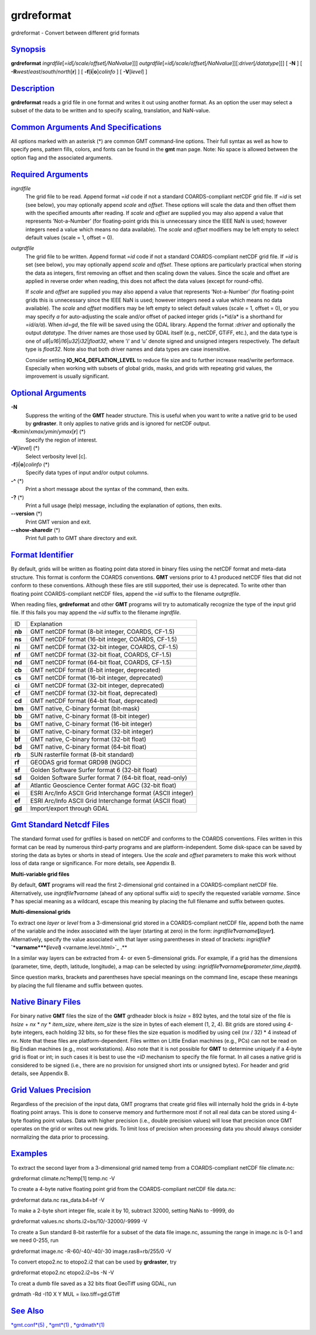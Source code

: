 ***********
grdreformat
***********

grdreformat - Convert between different grid formats

`Synopsis <#toc1>`_
-------------------

**grdreformat** *ingrdfile*\ [*=id*\ [*/scale/offset*\ [*/NaNvalue*\ ]]]
*outgrdfile*\ [*=id*\ [*/scale/offset*\ [*/NaNvalue*\ ]][\ *:driver*\ [*/datatype*\ ]]]
[ **-N** ] [ **-R**\ *west*/*east*/*south*/*north*\ [**r**\ ] ] [
**-f**\ [**i**\ \|\ **o**]\ *colinfo* ] [ **-V**\ [*level*\ ] ]

`Description <#toc2>`_
----------------------

**grdreformat** reads a grid file in one format and writes it out using
another format. As an option the user may select a subset of the data to
be written and to specify scaling, translation, and NaN-value.

`Common Arguments And Specifications <#toc3>`_
----------------------------------------------

All options marked with an asterisk (\*) are common GMT command-line
options. Their full syntax as well as how to specify pens, pattern
fills, colors, and fonts can be found in the **gmt** man page. Note: No
space is allowed between the option flag and the associated arguments.

`Required Arguments <#toc4>`_
-----------------------------

*ingrdfile*
    The grid file to be read. Append format =\ *id* code if not a
    standard COARDS-compliant netCDF grid file. If =\ *id* is set (see
    below), you may optionally append *scale* and *offset*. These
    options will scale the data and then offset them with the specified
    amounts after reading.
    If *scale* and *offset* are supplied you may also append a value
    that represents ’Not-a-Number’ (for floating-point grids this is
    unnecessary since the IEEE NaN is used; however integers need a
    value which means no data available). The *scale* and *offset*
    modifiers may be left empty to select default values (scale = 1,
    offset = 0).
*outgrdfile*
    The grid file to be written. Append format =\ *id* code if not a
    standard COARDS-compliant netCDF grid file. If =\ *id* is set (see
    below), you may optionally append *scale* and *offset*. These
    options are particularly practical when storing the data as
    integers, first removing an offset and then scaling down the values.
    Since the scale and offset are applied in reverse order when
    reading, this does not affect the data values (except for
    round-offs).

    If *scale* and *offset* are supplied you may also append a value
    that represents ’Not-a-Number’ (for floating-point grids this is
    unnecessary since the IEEE NaN is used; however integers need a
    value which means no data available). The *scale* and *offset*
    modifiers may be left empty to select default values (scale = 1,
    offset = 0), or you may specify *a* for auto-adjusting the scale
    and/or offset of packed integer grids (=*id/a* is a shorthand for
    =\ *id/a/a*). When *id*\ =\ *gd*, the file will be saved using the
    GDAL library. Append the format *:driver* and optionally the output
    *datatype*. The driver names are those used by GDAL itself (e.g.,
    netCDF, GTiFF, etc.), and the data type is one of
    *u8*\ \|\ *u16*\ \|\ *i16*\ \|\ *u32*\ \|\ *i32*\ \|\ *float32*,
    where ’i’ and ’u’ denote signed and unsigned integers respectively.
    The default type is *float32*. Note also that both driver names and
    data types are case insensitive.

    Consider setting **IO\_NC4\_DEFLATION\_LEVEL** to reduce file size
    and to further increase read/write performace. Especially when
    working with subsets of global grids, masks, and grids with
    repeating grid values, the improvement is usually significant.

`Optional Arguments <#toc5>`_
-----------------------------

**-N**
    Suppress the writing of the **GMT** header structure. This is useful
    when you want to write a native grid to be used by **grdraster**. It
    only applies to native grids and is ignored for netCDF output.
**-R**\ *xmin*/*xmax*/*ymin*/*ymax*\ [**r**\ ] (\*)
    Specify the region of interest.
**-V**\ [*level*\ ] (\*)
    Select verbosity level [c].
**-f**\ [**i**\ \|\ **o**]\ *colinfo* (\*)
    Specify data types of input and/or output columns.
**-^** (\*)
    Print a short message about the syntax of the command, then exits.
**-?** (\*)
    Print a full usage (help) message, including the explanation of
    options, then exits.
**--version** (\*)
    Print GMT version and exit.
**--show-sharedir** (\*)
    Print full path to GMT share directory and exit.

`Format Identifier <#toc6>`_
----------------------------

By default, grids will be written as floating point data stored in
binary files using the netCDF format and meta-data structure. This
format is conform the COARDS conventions. **GMT** versions prior to 4.1
produced netCDF files that did not conform to these conventions.
Although these files are still supported, their use is deprecated. To
write other than floating point COARDS-compliant netCDF files, append
the =\ *id* suffix to the filename *outgrdfile*.

When reading files, **grdreformat** and other **GMT** programs will try
to automatically recognize the type of the input grid file. If this
fails you may append the =\ *id* suffix to the filename *ingrdfile*.

+----------+---------------------------------------------------------------+
| ID       | Explanation                                                   |
+----------+---------------------------------------------------------------+
| **nb**   | GMT netCDF format (8-bit integer, COARDS, CF-1.5)             |
+----------+---------------------------------------------------------------+
| **ns**   | GMT netCDF format (16-bit integer, COARDS, CF-1.5)            |
+----------+---------------------------------------------------------------+
| **ni**   | GMT netCDF format (32-bit integer, COARDS, CF-1.5)            |
+----------+---------------------------------------------------------------+
| **nf**   | GMT netCDF format (32-bit float, COARDS, CF-1.5)              |
+----------+---------------------------------------------------------------+
| **nd**   | GMT netCDF format (64-bit float, COARDS, CF-1.5)              |
+----------+---------------------------------------------------------------+
| **cb**   | GMT netCDF format (8-bit integer, deprecated)                 |
+----------+---------------------------------------------------------------+
| **cs**   | GMT netCDF format (16-bit integer, deprecated)                |
+----------+---------------------------------------------------------------+
| **ci**   | GMT netCDF format (32-bit integer, deprecated)                |
+----------+---------------------------------------------------------------+
| **cf**   | GMT netCDF format (32-bit float, deprecated)                  |
+----------+---------------------------------------------------------------+
| **cd**   | GMT netCDF format (64-bit float, deprecated)                  |
+----------+---------------------------------------------------------------+
| **bm**   | GMT native, C-binary format (bit-mask)                        |
+----------+---------------------------------------------------------------+
| **bb**   | GMT native, C-binary format (8-bit integer)                   |
+----------+---------------------------------------------------------------+
| **bs**   | GMT native, C-binary format (16-bit integer)                  |
+----------+---------------------------------------------------------------+
| **bi**   | GMT native, C-binary format (32-bit integer)                  |
+----------+---------------------------------------------------------------+
| **bf**   | GMT native, C-binary format (32-bit float)                    |
+----------+---------------------------------------------------------------+
| **bd**   | GMT native, C-binary format (64-bit float)                    |
+----------+---------------------------------------------------------------+
| **rb**   | SUN rasterfile format (8-bit standard)                        |
+----------+---------------------------------------------------------------+
| **rf**   | GEODAS grid format GRD98 (NGDC)                               |
+----------+---------------------------------------------------------------+
| **sf**   | Golden Software Surfer format 6 (32-bit float)                |
+----------+---------------------------------------------------------------+
| **sd**   | Golden Software Surfer format 7 (64-bit float, read-only)     |
+----------+---------------------------------------------------------------+
| **af**   | Atlantic Geoscience Center format AGC (32-bit float)          |
+----------+---------------------------------------------------------------+
| **ei**   | ESRI Arc/Info ASCII Grid Interchange format (ASCII integer)   |
+----------+---------------------------------------------------------------+
| **ef**   | ESRI Arc/Info ASCII Grid Interchange format (ASCII float)     |
+----------+---------------------------------------------------------------+
| **gd**   | Import/export through GDAL                                    |
+----------+---------------------------------------------------------------+

`Gmt Standard Netcdf Files <#toc7>`_
------------------------------------

The standard format used for grdfiles is based on netCDF and conforms to
the COARDS conventions. Files written in this format can be read by
numerous third-party programs and are platform-independent. Some
disk-space can be saved by storing the data as bytes or shorts in stead
of integers. Use the *scale* and *offset* parameters to make this work
without loss of data range or significance. For more details, see
Appendix B.

**Multi-variable grid files**

By default, **GMT** programs will read the first 2-dimensional grid
contained in a COARDS-compliant netCDF file. Alternatively, use
*ingrdfile*\ **?**\ *varname* (ahead of any optional suffix **=**\ *id*)
to specify the requested variable *varname*. Since **?** has special
meaning as a wildcard, escape this meaning by placing the full filename
and suffix between quotes.

**Multi-dimensional grids**

To extract one *layer* or *level* from a 3-dimensional grid stored in a
COARDS-compliant netCDF file, append both the name of the variable and
the index associated with the layer (starting at zero) in the form:
*ingrdfile*\ **?**\ *varname*\ **[**\ *layer*\ **]**. Alternatively,
specify the value associated with that layer using parentheses in stead
of brackets:
*ingridfile*\ **?\ `*varname*\ **(**\ *level*\ **)** <varname.level.html>`_
.**

In a similar way layers can be extracted from 4- or even 5-dimensional
grids. For example, if a grid has the dimensions (parameter, time,
depth, latitude, longitude), a map can be selected by using:
*ingridfile*\ **?**\ *varname*\ **(**\ *parameter*,\ *time*,\ *depth*\ **)**.

Since question marks, brackets and parentheses have special meanings on
the command line, escape these meanings by placing the full filename and
suffix between quotes.

`Native Binary Files <#toc8>`_
------------------------------

For binary native **GMT** files the size of the **GMT** grdheader block
is *hsize* = 892 bytes, and the total size of the file is *hsize* + *nx*
\* *ny* \* *item\_size*, where *item\_size* is the size in bytes of each
element (1, 2, 4). Bit grids are stored using 4-byte integers, each
holding 32 bits, so for these files the size equation is modified by
using ceil (*nx* / 32) \* 4 instead of *nx*. Note that these files are
platform-dependent. Files written on Little Endian machines (e.g., PCs)
can not be read on Big Endian machines (e.g., most workstations). Also
note that it is not possible for **GMT** to determine uniquely if a
4-byte grid is float or int; in such cases it is best to use the *=ID*
mechanism to specify the file format. In all cases a native grid is
considered to be signed (i.e., there are no provision for unsigned short
ints or unsigned bytes). For header and grid details, see Appendix B.

`Grid Values Precision <#toc9>`_
--------------------------------

Regardless of the precision of the input data, GMT programs that create
grid files will internally hold the grids in 4-byte floating point
arrays. This is done to conserve memory and furthermore most if not all
real data can be stored using 4-byte floating point values. Data with
higher precision (i.e., double precision values) will lose that
precision once GMT operates on the grid or writes out new grids. To
limit loss of precision when processing data you should always consider
normalizing the data prior to processing.

`Examples <#toc10>`_
--------------------

To extract the second layer from a 3-dimensional grid named temp from a
COARDS-compliant netCDF file climate.nc:

grdreformat climate.nc?temp[1] temp.nc -V

To create a 4-byte native floating point grid from the COARDS-compliant
netCDF file data.nc:

grdreformat data.nc ras\_data.b4=bf -V

To make a 2-byte short integer file, scale it by 10, subtract 32000,
setting NaNs to -9999, do

grdreformat values.nc shorts.i2=bs/10/-32000/-9999 -V

To create a Sun standard 8-bit rasterfile for a subset of the data file
image.nc, assuming the range in image.nc is 0-1 and we need 0-255, run

grdreformat image.nc -R-60/-40/-40/-30 image.ras8=rb/255/0 -V

To convert etopo2.nc to etopo2.i2 that can be used by **grdraster**, try

grdreformat etopo2.nc etopo2.i2=bs -N -V

To creat a dumb file saved as a 32 bits float GeoTiff using GDAL, run

grdmath -Rd -I10 X Y MUL = lixo.tiff=gd:GTiff

`See Also <#toc11>`_
--------------------

`*gmt.conf*\ (5) <gmt.conf.html>`_ , `*gmt*\ (1) <gmt.html>`_ ,
`*grdmath*\ (1) <grdmath.html>`_
